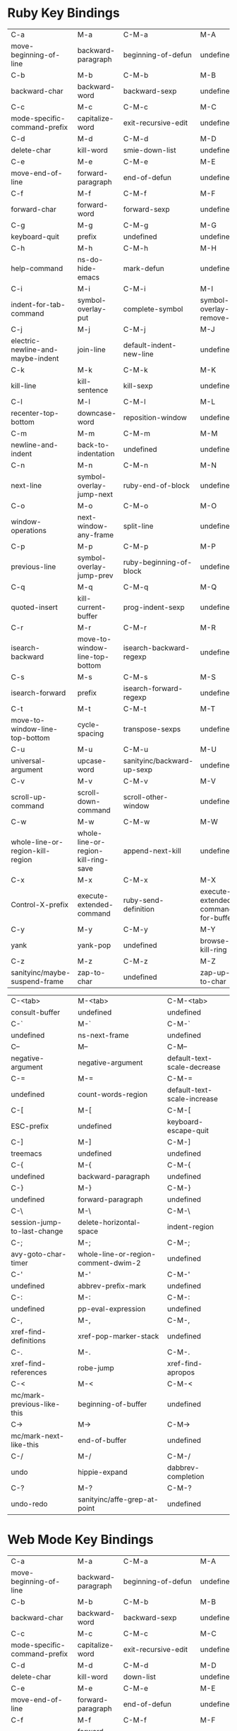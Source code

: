 * Ruby Key Bindings
|-----------------------------------+-------------------------------------+----------------------------+-------------------------------------|
| C-a                               | M-a                                 | C-M-a                      | M-A                                 |
| move-beginning-of-line            | backward-paragraph                  | beginning-of-defun         | undefined                           |
|-----------------------------------+-------------------------------------+----------------------------+-------------------------------------|
| C-b                               | M-b                                 | C-M-b                      | M-B                                 |
| backward-char                     | backward-word                       | backward-sexp              | undefined                           |
|-----------------------------------+-------------------------------------+----------------------------+-------------------------------------|
| C-c                               | M-c                                 | C-M-c                      | M-C                                 |
| mode-specific-command-prefix      | capitalize-word                     | exit-recursive-edit        | undefined                           |
|-----------------------------------+-------------------------------------+----------------------------+-------------------------------------|
| C-d                               | M-d                                 | C-M-d                      | M-D                                 |
| delete-char                       | kill-word                           | smie-down-list             | undefined                           |
|-----------------------------------+-------------------------------------+----------------------------+-------------------------------------|
| C-e                               | M-e                                 | C-M-e                      | M-E                                 |
| move-end-of-line                  | forward-paragraph                   | end-of-defun               | undefined                           |
|-----------------------------------+-------------------------------------+----------------------------+-------------------------------------|
| C-f                               | M-f                                 | C-M-f                      | M-F                                 |
| forward-char                      | forward-word                        | forward-sexp               | undefined                           |
|-----------------------------------+-------------------------------------+----------------------------+-------------------------------------|
| C-g                               | M-g                                 | C-M-g                      | M-G                                 |
| keyboard-quit                     | prefix                              | undefined                  | undefined                           |
|-----------------------------------+-------------------------------------+----------------------------+-------------------------------------|
| C-h                               | M-h                                 | C-M-h                      | M-H                                 |
| help-command                      | ns-do-hide-emacs                    | mark-defun                 | undefined                           |
|-----------------------------------+-------------------------------------+----------------------------+-------------------------------------|
| C-i                               | M-i                                 | C-M-i                      | M-I                                 |
| indent-for-tab-command            | symbol-overlay-put                  | complete-symbol            | symbol-overlay-remove-all           |
|-----------------------------------+-------------------------------------+----------------------------+-------------------------------------|
| C-j                               | M-j                                 | C-M-j                      | M-J                                 |
| electric-newline-and-maybe-indent | join-line                           | default-indent-new-line    | undefined                           |
|-----------------------------------+-------------------------------------+----------------------------+-------------------------------------|
| C-k                               | M-k                                 | C-M-k                      | M-K                                 |
| kill-line                         | kill-sentence                       | kill-sexp                  | undefined                           |
|-----------------------------------+-------------------------------------+----------------------------+-------------------------------------|
| C-l                               | M-l                                 | C-M-l                      | M-L                                 |
| recenter-top-bottom               | downcase-word                       | reposition-window          | undefined                           |
|-----------------------------------+-------------------------------------+----------------------------+-------------------------------------|
| C-m                               | M-m                                 | C-M-m                      | M-M                                 |
| newline-and-indent                | back-to-indentation                 | undefined                  | undefined                           |
|-----------------------------------+-------------------------------------+----------------------------+-------------------------------------|
| C-n                               | M-n                                 | C-M-n                      | M-N                                 |
| next-line                         | symbol-overlay-jump-next            | ruby-end-of-block          | undefined                           |
|-----------------------------------+-------------------------------------+----------------------------+-------------------------------------|
| C-o                               | M-o                                 | C-M-o                      | M-O                                 |
| window-operations                 | next-window-any-frame               | split-line                 | undefined                           |
|-----------------------------------+-------------------------------------+----------------------------+-------------------------------------|
| C-p                               | M-p                                 | C-M-p                      | M-P                                 |
| previous-line                     | symbol-overlay-jump-prev            | ruby-beginning-of-block    | undefined                           |
|-----------------------------------+-------------------------------------+----------------------------+-------------------------------------|
| C-q                               | M-q                                 | C-M-q                      | M-Q                                 |
| quoted-insert                     | kill-current-buffer                 | prog-indent-sexp           | undefined                           |
|-----------------------------------+-------------------------------------+----------------------------+-------------------------------------|
| C-r                               | M-r                                 | C-M-r                      | M-R                                 |
| isearch-backward                  | move-to-window-line-top-bottom      | isearch-backward-regexp    | undefined                           |
|-----------------------------------+-------------------------------------+----------------------------+-------------------------------------|
| C-s                               | M-s                                 | C-M-s                      | M-S                                 |
| isearch-forward                   | prefix                              | isearch-forward-regexp     | undefined                           |
|-----------------------------------+-------------------------------------+----------------------------+-------------------------------------|
| C-t                               | M-t                                 | C-M-t                      | M-T                                 |
| move-to-window-line-top-bottom    | cycle-spacing                       | transpose-sexps            | undefined                           |
|-----------------------------------+-------------------------------------+----------------------------+-------------------------------------|
| C-u                               | M-u                                 | C-M-u                      | M-U                                 |
| universal-argument                | upcase-word                         | sanityinc/backward-up-sexp | undefined                           |
|-----------------------------------+-------------------------------------+----------------------------+-------------------------------------|
| C-v                               | M-v                                 | C-M-v                      | M-V                                 |
| scroll-up-command                 | scroll-down-command                 | scroll-other-window        | undefined                           |
|-----------------------------------+-------------------------------------+----------------------------+-------------------------------------|
| C-w                               | M-w                                 | C-M-w                      | M-W                                 |
| whole-line-or-region-kill-region  | whole-line-or-region-kill-ring-save | append-next-kill           | undefined                           |
|-----------------------------------+-------------------------------------+----------------------------+-------------------------------------|
| C-x                               | M-x                                 | C-M-x                      | M-X                                 |
| Control-X-prefix                  | execute-extended-command            | ruby-send-definition       | execute-extended-command-for-buffer |
|-----------------------------------+-------------------------------------+----------------------------+-------------------------------------|
| C-y                               | M-y                                 | C-M-y                      | M-Y                                 |
| yank                              | yank-pop                            | undefined                  | browse-kill-ring                    |
|-----------------------------------+-------------------------------------+----------------------------+-------------------------------------|
| C-z                               | M-z                                 | C-M-z                      | M-Z                                 |
| sanityinc/maybe-suspend-frame     | zap-to-char                         | undefined                  | zap-up-to-char                      |
|-----------------------------------+-------------------------------------+----------------------------+-------------------------------------|

|-----------------------------+-------------------------------------+-----------------------------|
| C-<tab>                     | M-<tab>                             | C-M-<tab>                   |
| consult-buffer              | undefined                           | undefined                   |
|-----------------------------+-------------------------------------+-----------------------------|
| C-`                         | M-`                                 | C-M-`                       |
| undefined                   | ns-next-frame                       | undefined                   |
|-----------------------------+-------------------------------------+-----------------------------|
| C--                         | M--                                 | C-M--                       |
| negative-argument           | negative-argument                   | default-text-scale-decrease |
|-----------------------------+-------------------------------------+-----------------------------|
| C-=                         | M-=                                 | C-M-=                       |
| undefined                   | count-words-region                  | default-text-scale-increase |
|-----------------------------+-------------------------------------+-----------------------------|
| C-[                         | M-[                                 | C-M-[                       |
| ESC-prefix                  | undefined                           | keyboard-escape-quit        |
|-----------------------------+-------------------------------------+-----------------------------|
| C-]                         | M-]                                 | C-M-]                       |
| treemacs                    | undefined                           | undefined                   |
|-----------------------------+-------------------------------------+-----------------------------|
| C-{                         | M-{                                 | C-M-{                       |
| undefined                   | backward-paragraph                  | undefined                   |
|-----------------------------+-------------------------------------+-----------------------------|
| C-}                         | M-}                                 | C-M-}                       |
| undefined                   | forward-paragraph                   | undefined                   |
|-----------------------------+-------------------------------------+-----------------------------|
| C-\                         | M-\                                 | C-M-\                       |
| session-jump-to-last-change | delete-horizontal-space             | indent-region               |
|-----------------------------+-------------------------------------+-----------------------------|
| C-;                         | M-;                                 | C-M-;                       |
| avy-goto-char-timer         | whole-line-or-region-comment-dwim-2 | undefined                   |
|-----------------------------+-------------------------------------+-----------------------------|
| C-'                         | M-'                                 | C-M-'                       |
| undefined                   | abbrev-prefix-mark                  | undefined                   |
|-----------------------------+-------------------------------------+-----------------------------|
| C-:                         | M-:                                 | C-M-:                       |
| undefined                   | pp-eval-expression                  | undefined                   |
|-----------------------------+-------------------------------------+-----------------------------|
| C-,                         | M-,                                 | C-M-,                       |
| xref-find-definitions       | xref-pop-marker-stack               | undefined                   |
|-----------------------------+-------------------------------------+-----------------------------|
| C-.                         | M-.                                 | C-M-.                       |
| xref-find-references        | robe-jump                           | xref-find-apropos           |
|-----------------------------+-------------------------------------+-----------------------------|
| C-<                         | M-<                                 | C-M-<                       |
| mc/mark-previous-like-this  | beginning-of-buffer                 | undefined                   |
|-----------------------------+-------------------------------------+-----------------------------|
| C->                         | M->                                 | C-M->                       |
| mc/mark-next-like-this      | end-of-buffer                       | undefined                   |
|-----------------------------+-------------------------------------+-----------------------------|
| C-/                         | M-/                                 | C-M-/                       |
| undo                        | hippie-expand                       | dabbrev-completion          |
|-----------------------------+-------------------------------------+-----------------------------|
| C-?                         | M-?                                 | C-M-?                       |
| undo-redo                   | sanityinc/affe-grep-at-point        | undefined                   |
|-----------------------------+-------------------------------------+-----------------------------|

* Web Mode Key Bindings
|-----------------------------------+-------------------------------------+----------------------------+-------------------------------------|
| C-a                               | M-a                                 | C-M-a                      | M-A                                 |
| move-beginning-of-line            | backward-paragraph                  | beginning-of-defun         | undefined                           |
|-----------------------------------+-------------------------------------+----------------------------+-------------------------------------|
| C-b                               | M-b                                 | C-M-b                      | M-B                                 |
| backward-char                     | backward-word                       | backward-sexp              | undefined                           |
|-----------------------------------+-------------------------------------+----------------------------+-------------------------------------|
| C-c                               | M-c                                 | C-M-c                      | M-C                                 |
| mode-specific-command-prefix      | capitalize-word                     | exit-recursive-edit        | undefined                           |
|-----------------------------------+-------------------------------------+----------------------------+-------------------------------------|
| C-d                               | M-d                                 | C-M-d                      | M-D                                 |
| delete-char                       | kill-word                           | down-list                  | undefined                           |
|-----------------------------------+-------------------------------------+----------------------------+-------------------------------------|
| C-e                               | M-e                                 | C-M-e                      | M-E                                 |
| move-end-of-line                  | forward-paragraph                   | end-of-defun               | undefined                           |
|-----------------------------------+-------------------------------------+----------------------------+-------------------------------------|
| C-f                               | M-f                                 | C-M-f                      | M-F                                 |
| forward-char                      | forward-word                        | forward-sexp               | undefined                           |
|-----------------------------------+-------------------------------------+----------------------------+-------------------------------------|
| C-g                               | M-g                                 | C-M-g                      | M-G                                 |
| keyboard-quit                     | goto                                | undefined                  | undefined                           |
|-----------------------------------+-------------------------------------+----------------------------+-------------------------------------|
| C-h                               | M-h                                 | C-M-h                      | M-H                                 |
| help-command                      | ns-do-hide-emacs                    | mark-defun                 | undefined                           |
|-----------------------------------+-------------------------------------+----------------------------+-------------------------------------|
| C-i                               | M-i                                 | C-M-i                      | M-I                                 |
| indent-for-tab-command            | symbol-overlay-put                  | complete-symbol            | symbol-overlay-remove-all           |
|-----------------------------------+-------------------------------------+----------------------------+-------------------------------------|
| C-j                               | M-j                                 | C-M-j                      | M-J                                 |
| electric-newline-and-maybe-indent | join-line                           | default-indent-new-line    | undefined                           |
|-----------------------------------+-------------------------------------+----------------------------+-------------------------------------|
| C-k                               | M-k                                 | C-M-k                      | M-K                                 |
| kill-line                         | kill-sentence                       | kill-sexp                  | undefined                           |
|-----------------------------------+-------------------------------------+----------------------------+-------------------------------------|
| C-l                               | M-l                                 | C-M-l                      | M-L                                 |
| recenter-top-bottom               | downcase-word                       | reposition-window          | undefined                           |
|-----------------------------------+-------------------------------------+----------------------------+-------------------------------------|
| C-m                               | M-m                                 | C-M-m                      | M-M                                 |
| newline                           | back-to-indentation                 | undefined                  | undefined                           |
|-----------------------------------+-------------------------------------+----------------------------+-------------------------------------|
| C-n                               | M-n                                 | C-M-n                      | M-N                                 |
| next-line                         | symbol-overlay-jump-next            | forward-list               | undefined                           |
|-----------------------------------+-------------------------------------+----------------------------+-------------------------------------|
| C-o                               | M-o                                 | C-M-o                      | M-O                                 |
| window-operations                 | next-window-any-frame               | split-line                 | undefined                           |
|-----------------------------------+-------------------------------------+----------------------------+-------------------------------------|
| C-p                               | M-p                                 | C-M-p                      | M-P                                 |
| previous-line                     | symbol-overlay-jump-prev            | backward-list              | undefined                           |
|-----------------------------------+-------------------------------------+----------------------------+-------------------------------------|
| C-q                               | M-q                                 | C-M-q                      | M-Q                                 |
| quoted-insert                     | kill-current-buffer                 | prog-indent-sexp           | undefined                           |
|-----------------------------------+-------------------------------------+----------------------------+-------------------------------------|
| C-r                               | M-r                                 | C-M-r                      | M-R                                 |
| isearch-backward                  | move-to-window-line-top-bottom      | isearch-backward-regexp    | undefined                           |
|-----------------------------------+-------------------------------------+----------------------------+-------------------------------------|
| C-s                               | M-s                                 | C-M-s                      | M-S                                 |
| isearch-forward                   | occur                               | isearch-forward-regexp     | undefined                           |
|-----------------------------------+-------------------------------------+----------------------------+-------------------------------------|
| C-t                               | M-t                                 | C-M-t                      | M-T                                 |
| transpose-chars                   | cycle-spacing                       | transpose-sexps            | undefined                           |
|-----------------------------------+-------------------------------------+----------------------------+-------------------------------------|
| C-u                               | M-u                                 | C-M-u                      | M-U                                 |
| universal-argument                | upcase-word                         | sanityinc/backward-up-sexp | undefined                           |
|-----------------------------------+-------------------------------------+----------------------------+-------------------------------------|
| C-v                               | M-v                                 | C-M-v                      | M-V                                 |
| scroll-up-command                 | scroll-down-command                 | scroll-other-window        | scroll-other-window-down            |
|-----------------------------------+-------------------------------------+----------------------------+-------------------------------------|
| C-w                               | M-w                                 | C-M-w                      | M-W                                 |
| whole-line-or-region-kill-region  | whole-line-or-region-kill-ring-save | append-next-kill           | undefined                           |
|-----------------------------------+-------------------------------------+----------------------------+-------------------------------------|
| C-x                               | M-x                                 | C-M-x                      | M-X                                 |
| Control-X-prefix                  | execute-extended-command            | undefined                  | execute-extended-command-for-buffer |
|-----------------------------------+-------------------------------------+----------------------------+-------------------------------------|
| C-y                               | M-y                                 | C-M-y                      | M-Y                                 |
| yank                              | yank-pop                            | undefined                  | browse-kill-ring                    |
|-----------------------------------+-------------------------------------+----------------------------+-------------------------------------|
| C-z                               | M-z                                 | C-M-z                      | M-Z                                 |
| sanityinc/maybe-suspend-frame     | zap-to-char                         | undefined                  | zap-up-to-char                      |
|-----------------------------------+-------------------------------------+----------------------------+-------------------------------------|

|-----------------------------+-------------------------------+-----------------------------|
| C-<tab>                     | M-<tab>                       | C-M-<tab>                   |
| consult-buffer              | undefined                     | undefined                   |
|-----------------------------+-------------------------------+-----------------------------|
| C-`                         | M-`                           | C-M-`                       |
| undefined                   | ns-next-frame                 | undefined                   |
|-----------------------------+-------------------------------+-----------------------------|
| C--                         | M--                           | C-M--                       |
| negative-argument           | shrink-window-horizontally    | default-text-scale-decrease |
|-----------------------------+-------------------------------+-----------------------------|
| C-=                         | M-=                           | C-M-=                       |
| undefined                   | enlarge-window-horizontally   | default-text-scale-increase |
|-----------------------------+-------------------------------+-----------------------------|
| C-[                         | M-[                           | C-M-[                       |
| ESC-prefix                  | undefined                     | keyboard-escape-quit        |
|-----------------------------+-------------------------------+-----------------------------|
| C-]                         | M-]                           | C-M-]                       |
| treemacs                    | undefined                     | undefined                   |
|-----------------------------+-------------------------------+-----------------------------|
| C-{                         | M-{                           | C-M-{                       |
| undefined                   | backward-paragraph            | undefined                   |
|-----------------------------+-------------------------------+-----------------------------|
| C-}                         | M-}                           | C-M-}                       |
| undefined                   | forward-paragraph             | undefined                   |
|-----------------------------+-------------------------------+-----------------------------|
| C-\                         | M-\                           | C-M-\                       |
| session-jump-to-last-change | delete-horizontal-space       | indent-region               |
|-----------------------------+-------------------------------+-----------------------------|
| C-;                         | M-;                           | C-M-;                       |
| avy-goto-char-timer         | web-mode-comment-or-uncomment | undefined                   |
|-----------------------------+-------------------------------+-----------------------------|
| C-'                         | M-'                           | C-M-'                       |
| undefined                   | abbrev-prefix-mark            | undefined                   |
|-----------------------------+-------------------------------+-----------------------------|
| C-:                         | M-:                           | C-M-:                       |
| undefined                   | pp-eval-expression            | undefined                   |
|-----------------------------+-------------------------------+-----------------------------|
| C-,                         | M-,                           | C-M-,                       |
| xref-find-definitions       | xref-pop-marker-stack         | undefined                   |
|-----------------------------+-------------------------------+-----------------------------|
| C-.                         | M-.                           | C-M-.                       |
| xref-find-references        | xref-find-definitions         | xref-find-apropos           |
|-----------------------------+-------------------------------+-----------------------------|
| C-<                         | M-<                           | C-M-<                       |
| mc/mark-previous-like-this  | beginning-of-buffer           | undefined                   |
|-----------------------------+-------------------------------+-----------------------------|
| C->                         | M->                           | C-M->                       |
| mc/mark-next-like-this      | end-of-buffer                 | undefined                   |
|-----------------------------+-------------------------------+-----------------------------|
| C-/                         | M-/                           | C-M-/                       |
| undo                        | hippie-expand                 | dabbrev-completion          |
|-----------------------------+-------------------------------+-----------------------------|
| C-?                         | M-?                           | C-M-?                       |
| undo-redo                   | sanityinc/affe-grep-at-point  | undefined                   |
|-----------------------------+-------------------------------+-----------------------------|
